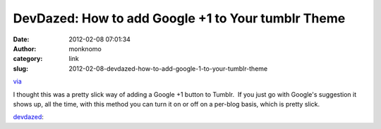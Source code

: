 DevDazed: How to add Google +1 to Your tumblr Theme
###################################################
:date: 2012-02-08 07:01:34
:author: monknomo
:category: link
:slug: 2012-02-08-devdazed-how-to-add-google-1-to-your-tumblr-theme

`via`_

.. raw:: html

   </p>

I thought this was a pretty slick way of adding a Google +1 button to
Tumblr.  If you just go with Google's suggestion it shows up, all the
time, with this method you can turn it on or off on a per-blog basis,
which is pretty slick.



.. raw:: html

   </p>



`devdazed`_:



.. raw:: html

   </p>

.. raw:: html

   <p>

    

    .. raw:: html

       </p>

    You can easily add `Google +1 for sites`_ to your tumblr theme, by
    following these easy steps:

    

    .. raw:: html

       </p>

    At the top of your theme in the <head> block, add this tag:

    

    .. raw:: html

       </p>

    ``<meta name="if:Show Google Plus One Buttons" content="0" />``

    

    .. raw:: html

       </p>

    Now find the area in the {block:Posts} section of your theme, (you
    probably...

    

    .. raw:: html

       </p>

    .. raw:: html

       <p>



.. raw:: html

   </p>

.. _via: http://tumblr.devdazed.com/post/6078067969/how-to-add-google-1-to-your-tumblr-theme
.. _devdazed: http://tumblr.devdazed.com/post/6078067969/how-to-add-google-1-to-your-tumblr-theme
.. _Google +1 for sites: http://code.google.com/apis/+1button/
